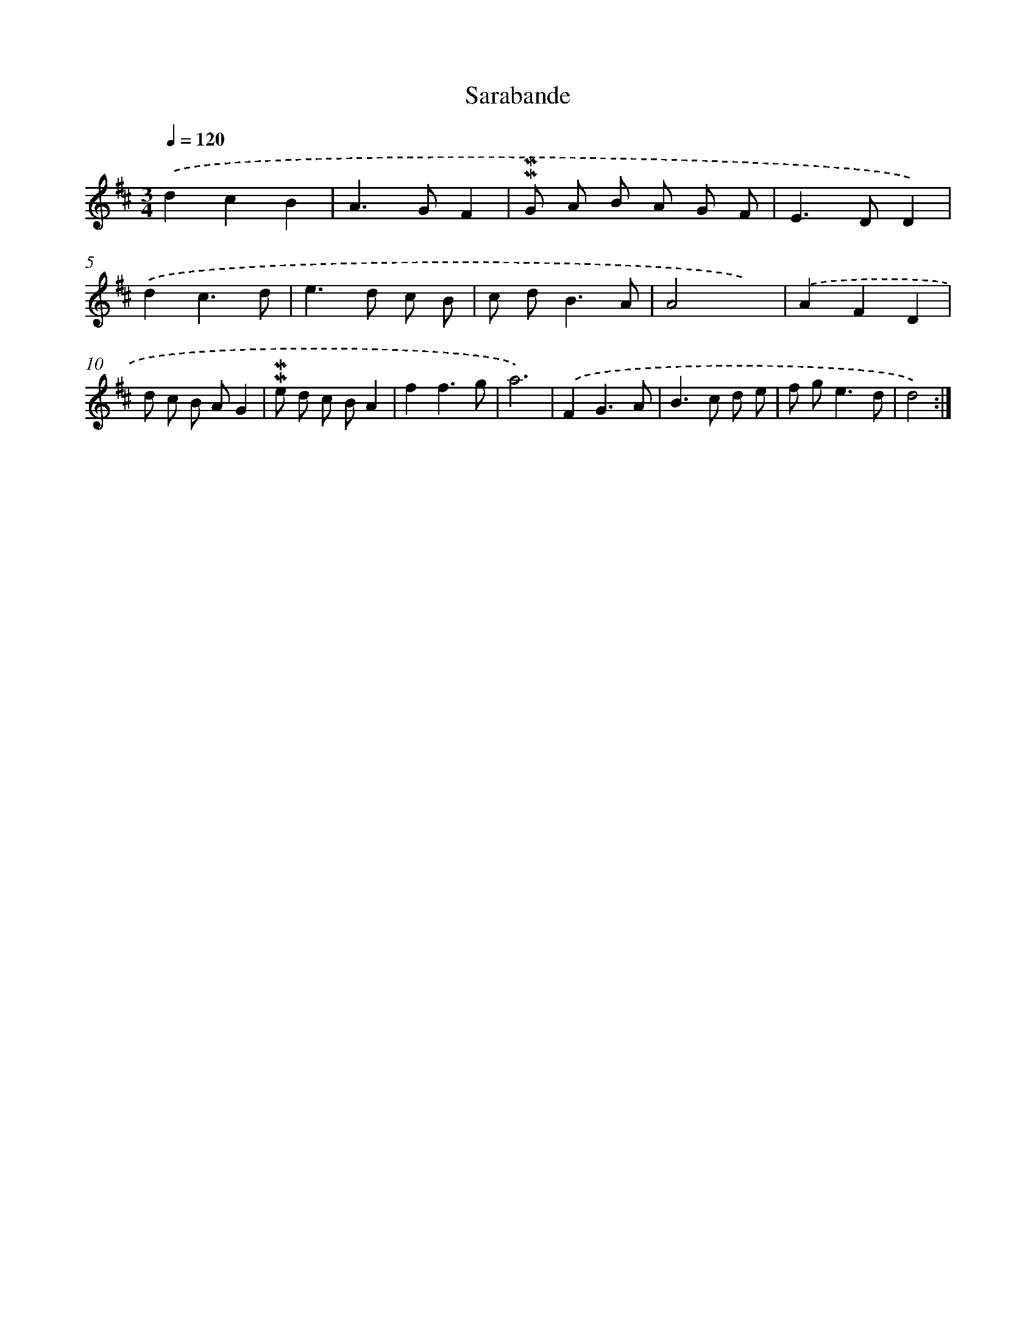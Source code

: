 X: 11977
T: Sarabande
%%abc-version 2.0
%%abcx-abcm2ps-target-version 5.9.1 (29 Sep 2008)
%%abc-creator hum2abc beta
%%abcx-conversion-date 2018/11/01 14:37:20
%%humdrum-veritas 1045492575
%%humdrum-veritas-data 1110778467
%%continueall 1
%%barnumbers 0
L: 1/8
M: 3/4
Q: 1/4=120
K: D clef=treble
.('d2c2B2 |
A2>G2F2 |
!mordent!!mordent!G A B A G F |
E2>D2D2) |
.('d2c3d |
e2>d2 c B |
c d2<B2A |
A4x2) |
.('A2F2D2 |
d c B AG2 |
!mordent!!mordent!e d c BA2 |
f2f3g |
a6) |
.('F2G3A |
B2>c2 d e |
f g2<e2d |
d4) :|]
